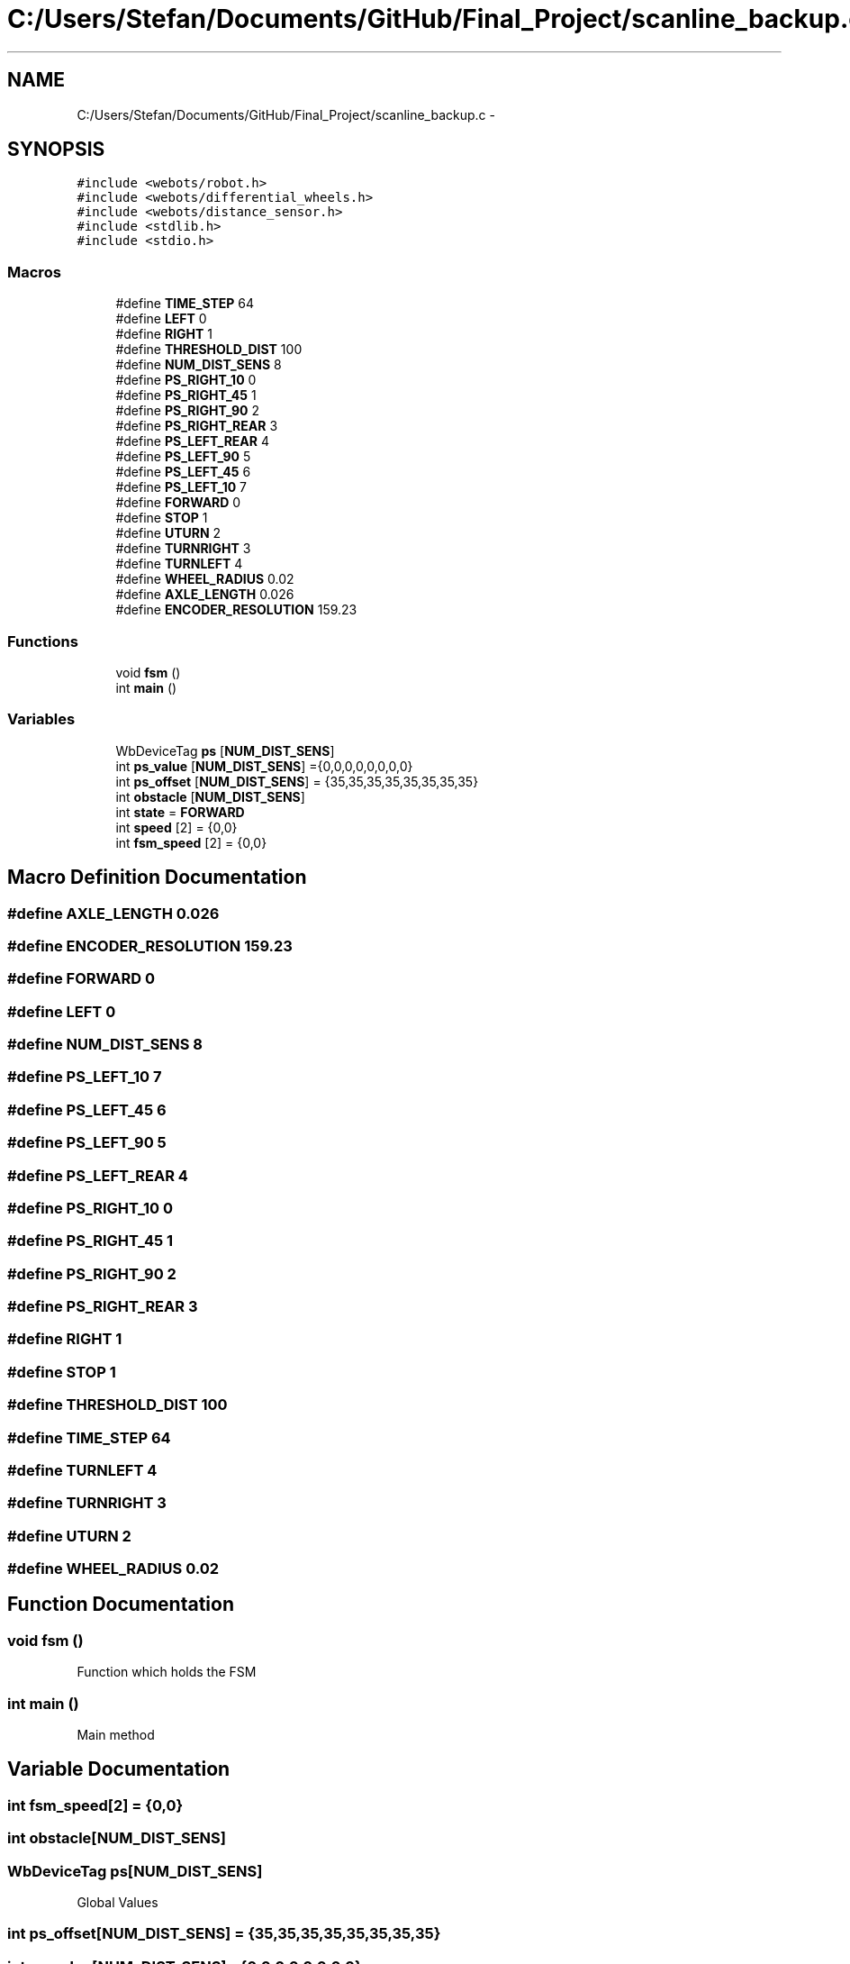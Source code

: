 .TH "C:/Users/Stefan/Documents/GitHub/Final_Project/scanline_backup.c" 3 "Mon Mar 31 2014" "Version 0.2" "Major Project Documentation" \" -*- nroff -*-
.ad l
.nh
.SH NAME
C:/Users/Stefan/Documents/GitHub/Final_Project/scanline_backup.c \- 
.SH SYNOPSIS
.br
.PP
\fC#include <webots/robot\&.h>\fP
.br
\fC#include <webots/differential_wheels\&.h>\fP
.br
\fC#include <webots/distance_sensor\&.h>\fP
.br
\fC#include <stdlib\&.h>\fP
.br
\fC#include <stdio\&.h>\fP
.br

.SS "Macros"

.in +1c
.ti -1c
.RI "#define \fBTIME_STEP\fP   64"
.br
.ti -1c
.RI "#define \fBLEFT\fP   0"
.br
.ti -1c
.RI "#define \fBRIGHT\fP   1"
.br
.ti -1c
.RI "#define \fBTHRESHOLD_DIST\fP   100"
.br
.ti -1c
.RI "#define \fBNUM_DIST_SENS\fP   8"
.br
.ti -1c
.RI "#define \fBPS_RIGHT_10\fP   0"
.br
.ti -1c
.RI "#define \fBPS_RIGHT_45\fP   1"
.br
.ti -1c
.RI "#define \fBPS_RIGHT_90\fP   2"
.br
.ti -1c
.RI "#define \fBPS_RIGHT_REAR\fP   3"
.br
.ti -1c
.RI "#define \fBPS_LEFT_REAR\fP   4"
.br
.ti -1c
.RI "#define \fBPS_LEFT_90\fP   5"
.br
.ti -1c
.RI "#define \fBPS_LEFT_45\fP   6"
.br
.ti -1c
.RI "#define \fBPS_LEFT_10\fP   7"
.br
.ti -1c
.RI "#define \fBFORWARD\fP   0"
.br
.ti -1c
.RI "#define \fBSTOP\fP   1"
.br
.ti -1c
.RI "#define \fBUTURN\fP   2"
.br
.ti -1c
.RI "#define \fBTURNRIGHT\fP   3"
.br
.ti -1c
.RI "#define \fBTURNLEFT\fP   4"
.br
.ti -1c
.RI "#define \fBWHEEL_RADIUS\fP   0\&.02"
.br
.ti -1c
.RI "#define \fBAXLE_LENGTH\fP   0\&.026"
.br
.ti -1c
.RI "#define \fBENCODER_RESOLUTION\fP   159\&.23"
.br
.in -1c
.SS "Functions"

.in +1c
.ti -1c
.RI "void \fBfsm\fP ()"
.br
.ti -1c
.RI "int \fBmain\fP ()"
.br
.in -1c
.SS "Variables"

.in +1c
.ti -1c
.RI "WbDeviceTag \fBps\fP [\fBNUM_DIST_SENS\fP]"
.br
.ti -1c
.RI "int \fBps_value\fP [\fBNUM_DIST_SENS\fP] ={0,0,0,0,0,0,0,0}"
.br
.ti -1c
.RI "int \fBps_offset\fP [\fBNUM_DIST_SENS\fP] = {35,35,35,35,35,35,35,35}"
.br
.ti -1c
.RI "int \fBobstacle\fP [\fBNUM_DIST_SENS\fP]"
.br
.ti -1c
.RI "int \fBstate\fP = \fBFORWARD\fP"
.br
.ti -1c
.RI "int \fBspeed\fP [2] = {0,0}"
.br
.ti -1c
.RI "int \fBfsm_speed\fP [2] = {0,0}"
.br
.in -1c
.SH "Macro Definition Documentation"
.PP 
.SS "#define AXLE_LENGTH   0\&.026"

.SS "#define ENCODER_RESOLUTION   159\&.23"

.SS "#define FORWARD   0"

.SS "#define LEFT   0"

.SS "#define NUM_DIST_SENS   8"

.SS "#define PS_LEFT_10   7"

.SS "#define PS_LEFT_45   6"

.SS "#define PS_LEFT_90   5"

.SS "#define PS_LEFT_REAR   4"

.SS "#define PS_RIGHT_10   0"

.SS "#define PS_RIGHT_45   1"

.SS "#define PS_RIGHT_90   2"

.SS "#define PS_RIGHT_REAR   3"

.SS "#define RIGHT   1"

.SS "#define STOP   1"

.SS "#define THRESHOLD_DIST   100"

.SS "#define TIME_STEP   64"

.SS "#define TURNLEFT   4"

.SS "#define TURNRIGHT   3"

.SS "#define UTURN   2"

.SS "#define WHEEL_RADIUS   0\&.02"

.SH "Function Documentation"
.PP 
.SS "void fsm ()"
Function which holds the FSM 
.SS "int main ()"
Main method 
.SH "Variable Documentation"
.PP 
.SS "int fsm_speed[2] = {0,0}"

.SS "int obstacle[\fBNUM_DIST_SENS\fP]"

.SS "WbDeviceTag ps[\fBNUM_DIST_SENS\fP]"
Global Values 
.SS "int ps_offset[\fBNUM_DIST_SENS\fP] = {35,35,35,35,35,35,35,35}"

.SS "int ps_value[\fBNUM_DIST_SENS\fP] ={0,0,0,0,0,0,0,0}"

.SS "int speed[2] = {0,0}"

.SS "int state = \fBFORWARD\fP"

.SH "Author"
.PP 
Generated automatically by Doxygen for Major Project Documentation from the source code\&.
